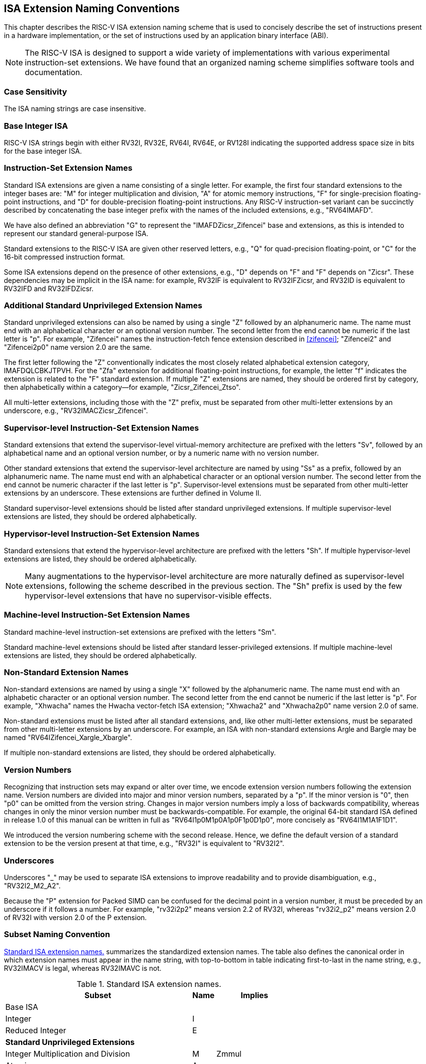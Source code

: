 [[naming]]
== ISA Extension Naming Conventions

This chapter describes the RISC-V ISA extension naming scheme that is
used to concisely describe the set of instructions present in a hardware
implementation, or the set of instructions used by an application binary
interface (ABI).
[NOTE]
====
The RISC-V ISA is designed to support a wide variety of implementations
with various experimental instruction-set extensions. We have found that
an organized naming scheme simplifies software tools and documentation.
====
=== Case Sensitivity

The ISA naming strings are case insensitive.

=== Base Integer ISA

RISC-V ISA strings begin with either RV32I, RV32E, RV64I, RV64E, or RV128I
indicating the supported address space size in bits for the base integer
ISA.

=== Instruction-Set Extension Names

Standard ISA extensions are given a name consisting of a single letter.
For example, the first four standard extensions to the integer bases
are: "M" for integer multiplication and division, "A" for atomic
memory instructions, "F" for single-precision floating-point
instructions, and "D" for double-precision floating-point
instructions. Any RISC-V instruction-set variant can be succinctly
described by concatenating the base integer prefix with the names of the
included extensions, e.g., "RV64IMAFD".

We have also defined an abbreviation "G" to represent the
"IMAFDZicsr_Zifencei" base and extensions, as this is intended to
represent our standard general-purpose ISA.

Standard extensions to the RISC-V ISA are given other reserved letters,
e.g., "Q" for quad-precision floating-point, or "C" for the 16-bit
compressed instruction format.

Some ISA extensions depend on the presence of other extensions, e.g.,
"D" depends on "F" and "F" depends on "Zicsr". These dependencies
may be implicit in the ISA name: for example, RV32IF is equivalent to
RV32IFZicsr, and RV32ID is equivalent to RV32IFD and RV32IFDZicsr.

=== Additional Standard Unprivileged Extension Names

Standard unprivileged extensions can also be named by using a single "Z" followed by an
alphanumeric name. The name must end with an alphabetical character or an 
optional version number. The second letter from the end cannot be numeric if the
last letter is "p". For example, "Zifencei" names the instruction-fetch fence extension
described in <<zifencei>>; "Zifencei2" and "Zifencei2p0" name version 2.0 are the same.

The first letter following the "Z" conventionally indicates the most
closely related alphabetical extension category, IMAFDQLCBKJTPVH. For the
"Zfa" extension for additional floating-point instructions, for example, the letter "f"
indicates the extension is related to the "F" standard extension. If
multiple "Z" extensions are named, they should be ordered first by
category, then alphabetically within a category—for example,
"Zicsr_Zifencei_Ztso".

All multi-letter extensions, including those with the "Z" prefix, must be
separated from other multi-letter extensions by an underscore, e.g.,
"RV32IMACZicsr_Zifencei".

=== Supervisor-level Instruction-Set Extension Names

Standard extensions that extend the supervisor-level virtual-memory
architecture are prefixed with the letters "Sv", followed by an alphabetical
name and an optional version number, or by a numeric name with no version number.

Other standard extensions that extend the supervisor-level architecture are 
named by using "Ss" as a prefix, followed by an alphanumeric name. The name 
must end with an alphabetical character or an optional 
version number. The second letter from the end cannot be numeric character
if the last letter is "p". Supervisor-level extensions must be separated 
from other multi-letter extensions by an underscore. These extensions are further 
defined in Volume II.

Standard supervisor-level extensions should be listed after standard
unprivileged extensions. If multiple supervisor-level extensions are
listed, they should be ordered alphabetically.

=== Hypervisor-level Instruction-Set Extension Names

Standard extensions that extend the hypervisor-level architecture are prefixed
with the letters "Sh".
If multiple hypervisor-level extensions are listed, they should be ordered
alphabetically.

NOTE: Many augmentations to the hypervisor-level architecture are more
naturally defined as supervisor-level extensions, following the scheme
described in the previous section.
The "Sh" prefix is used by the few hypervisor-level extensions that have no
supervisor-visible effects.

=== Machine-level Instruction-Set Extension Names

Standard machine-level instruction-set extensions are prefixed with the
letters "Sm".

Standard machine-level extensions should be listed after standard
lesser-privileged extensions. If multiple machine-level extensions are
listed, they should be ordered alphabetically.

=== Non-Standard Extension Names

Non-standard extensions are named by using a single "X" followed by the alphanumeric 
name. The name must end with an alphabetic character or an optional version number. The 
second letter from the end cannot be numeric if the last letter is 
"p". For example, "Xhwacha" names the Hwacha vector-fetch ISA 
extension; "Xhwacha2" and "Xhwacha2p0" name version 2.0 of same.

Non-standard extensions must be listed after all standard extensions, and,
like other multi-letter extensions, must be separated from other multi-letter
extensions by an underscore.
For example, an ISA with non-standard extensions Argle and
Bargle may be named "RV64IZifencei_Xargle_Xbargle".

If multiple non-standard extensions are listed, they should be ordered
alphabetically.

=== Version Numbers

Recognizing that instruction sets may expand or alter over time, we
encode extension version numbers following the extension name. Version
numbers are divided into major and minor version numbers, separated by a
"p". If the minor version is "0", then "p0" can be omitted from
the version string. Changes in major version numbers imply a loss of
backwards compatibility, whereas changes in only the minor version
number must be backwards-compatible. For example, the original 64-bit
standard ISA defined in release 1.0 of this manual can be written in
full as "RV64I1p0M1p0A1p0F1p0D1p0", more concisely as
"RV64I1M1A1F1D1".

We introduced the version numbering scheme with the second release.
Hence, we define the default version of a standard extension to be the
version present at that time, e.g., "RV32I" is equivalent to
"RV32I2".

=== Underscores

Underscores "_" may be used to separate ISA extensions to improve
readability and to provide disambiguation, e.g., "RV32I2_M2_A2".

Because the "P" extension for Packed SIMD can be confused for the
decimal point in a version number, it must be preceded by an underscore
if it follows a number. For example, "rv32i2p2" means version 2.2 of
RV32I, whereas "rv32i2_p2" means version 2.0 of RV32I with version 2.0
of the P extension.

=== Subset Naming Convention

<<isanametable>> summarizes the standardized extension
names. The table also defines the canonical
order in which extension names must appear in the name string, with
top-to-bottom in table indicating first-to-last in the name string,
e.g., RV32IMACV is legal, whereas RV32IMAVC is not.

[[isanametable]]
.Standard ISA extension names.
[%autowidth,float="center",align="center",cols="<,^,^",options="header",]
|===
|Subset |Name |Implies

|Base ISA | |

|Integer |I |

|Reduced Integer |E |

3+|*Standard Unprivileged Extensions*

|Integer Multiplication and Division |M |Zmmul

|Atomics |A |

|Single-Precision Floating-Point |F |Zicsr

|Double-Precision Floating-Point |D |F

|General |G |IMAFDZicsr_Zifencei

|Quad-Precision Floating-Point |Q |D

|16-bit Compressed Instructions |C |

|B Extension |B |

|Packed-SIMD Extensions |P |

|Vector Extension |V |D

|Hypervisor Extension |H |

3+|*Additional Standard Unprivileged Extensions*

|Additional Standard unprivileged extensions "abc" |Zabc |

3+|*Standard Supervisor-Level Extensions*

|Supervisor-level extension "def" |Ssdef |

3+|*Standard Hypervisor-Level Extensions*

|Hypervisor-level extension "ghi" |Shghi |

3+|*Standard Machine-Level Extensions*

|Machine-level extension "jkl" |Smjkl |

3+|*Non-Standard Extensions*

|Non-standard extension "mno" |Xmno |
|===

